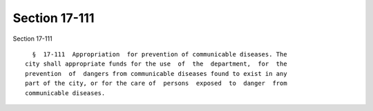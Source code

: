 Section 17-111
==============

Section 17-111 ::    
        
     
        §  17-111  Appropriation  for prevention of communicable diseases. The
      city shall appropriate funds for the use  of  the  department,  for  the
      prevention  of  dangers from communicable diseases found to exist in any
      part of the city, or for the care of  persons  exposed  to  danger  from
      communicable diseases.
    
    
    
    
    
    
    